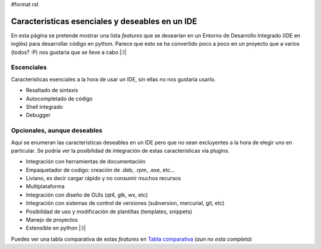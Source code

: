 #format rst

Características esenciales y deseables en un IDE
================================================

En esta página se pretende mostrar una lista *features* que se desearían en un Entorno de Desarrollo Integrado (IDE en inglés) para desarrollar código en python. Parece que esto se ha convertido poco a poco en un proyecto que a varios (todos? :P) nos gustaria que se lleve a cabo |:)|

Escenciales
-----------

Características esenciales a la hora de usar un IDE, sin ellas no nos gustaría usarlo.

* Resaltado de sintaxis

* Autocompletado de código

* Shell integrado

* Debugger

Opcionales, aunque deseables
----------------------------

Aquí se enumeran las características deseables en un IDE pero que no sean excluyentes a la hora de elegir uno en particular. Se podría ver la posibilidad de integración de estas características vía plugins.

* Integración con herramientas de documentación

* Empaquetador de codigo: creación de .deb, .rpm, .exe, etc...

* Liviano, es decir cargar rápido y no consumir muchos recursos

* Multiplataforma

* Integración con diseño de GUIs (qt4, gtk, wx, etc)

* Integración con sistemas de control de versiones (subversion, mercurial, git, etc)

* Posibilidad de uso y modificación de plantillas (templates, snippets)

* Manejo de proyectos

* Extensible en python |:)|

Puedes ver una tabla comparativa de estas *features* en `Tabla comparativa`_ (*aun no esta completa*)

.. ############################################################################

.. _Tabla comparativa: ../TablaIDEs

